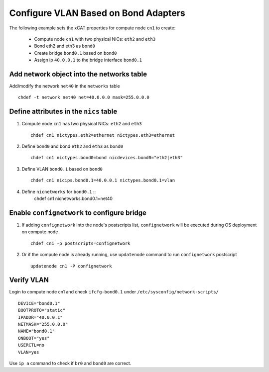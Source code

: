 Configure VLAN Based on Bond Adapters
-------------------------------------

The following example sets the xCAT properties for compute node ``cn1`` to create:

  * Compute node ``cn1`` with two physical NICs: ``eth2`` and ``eth3`` 
  * Bond eth2 and eth3 as ``bond0`` 
  * Create bridge ``bond0.1`` based on ``bond0``
  * Assign ip ``40.0.0.1`` to the bridge interface ``bond0.1`` 

Add network object into the networks table
~~~~~~~~~~~~~~~~~~~~~~~~~~~~~~~~~~~~~~~~~~

Add/modify the network ``net40`` in the ``networks`` table ::

    chdef -t network net40 net=40.0.0.0 mask=255.0.0.0

Define attributes in the ``nics`` table
~~~~~~~~~~~~~~~~~~~~~~~~~~~~~~~~~~~~~~~

#. Compute node ``cn1`` has two physical NICs: ``eth2`` and ``eth3`` ::
 
    chdef cn1 nictypes.eth2=ethernet nictypes.eth3=ethernet
   
#. Define ``bond0`` and bond ``eth2`` and ``eth3`` as ``bond0`` ::

    chdef cn1 nictypes.bond0=bond nicdevices.bond0="eth2|eth3"

#. Define VLAN ``bond0.1`` based on ``bond0`` ::

    chdef cn1 nicips.bond0.1=40.0.0.1 nictypes.bond0.1=vlan

#. Define ``nicnetworks`` for ``bond0.1`` ::
    chdef cn1 nicnetworks.bond0.1=net40

Enable ``confignetwork`` to configure bridge
~~~~~~~~~~~~~~~~~~~~~~~~~~~~~~~~~~~~~~~~~~~~

#. If adding ``confignetwork`` into the node's postscripts list, ``confignetwork`` will be executed during OS deployment on compute node ::

    chdef cn1 -p postscripts=confignetwork

#. Or if the compute node is already running, use ``updatenode`` command to run ``confignetwork`` postscript ::

    updatenode cn1 -P confignetwork

Verify VLAN
~~~~~~~~~~~

Login to compute node cn1 and check ``ifcfg-bond0.1`` under ``/etc/sysconfig/network-scripts/`` ::
   
   DEVICE="bond0.1"
   BOOTPROTO="static"
   IPADDR="40.0.0.1"
   NETMASK="255.0.0.0"
   NAME="bond0.1"
   ONBOOT="yes"
   USERCTL=no
   VLAN=yes

Use ``ip a`` command to check if ``br0`` and ``bond0`` are correct.
